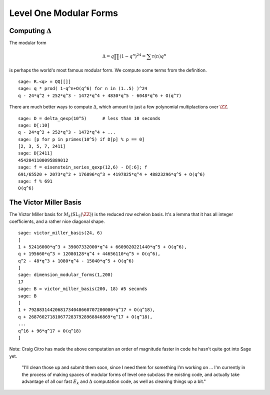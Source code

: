 Level One Modular Forms
=======================

Computing :math:`\Delta`
------------------------

The modular form

.. math::

   \Delta = q\prod(1-q^n)^{24} = \sum \tau(n)q^n

is perhaps the world's most famous modular form. We compute some terms
from the definition.

::

    sage: R.<q> = QQ[[]]
    sage: q * prod( 1-q^n+O(q^6) for n in (1..5) )^24
    q - 24*q^2 + 252*q^3 - 1472*q^4 + 4830*q^5 - 6048*q^6 + O(q^7)

There are much better ways to compute :math:`\Delta`, which
amount to just a few polynomial multiplactions over
:math:`\ZZ`.

::

    sage: D = delta_qexp(10^5)      # less than 10 seconds
    sage: D[:10]
    q - 24*q^2 + 252*q^3 - 1472*q^4 + ...
    sage: [p for p in primes(10^5) if D[p] % p == 0]
    [2, 3, 5, 7, 2411]
    sage: D[2411]
    4542041100095889012
    sage: f = eisenstein_series_qexp(12,6) - D[:6]; f
    691/65520 + 2073*q^2 + 176896*q^3 + 4197825*q^4 + 48823296*q^5 + O(q^6)
    sage: f % 691
    O(q^6)

The Victor Miller Basis
-----------------------
The Victor Miller basis for
:math:`M_k(\mathrm{SL}_2(\ZZ))` is the reduced row echelon
basis. It's a lemma that it has all integer coefficients, and a
rather nice diagonal shape.

::

    sage: victor_miller_basis(24, 6)
    [
    1 + 52416000*q^3 + 39007332000*q^4 + 6609020221440*q^5 + O(q^6),
    q + 195660*q^3 + 12080128*q^4 + 44656110*q^5 + O(q^6),
    q^2 - 48*q^3 + 1080*q^4 - 15040*q^5 + O(q^6)
    ]
    sage: dimension_modular_forms(1,200)
    17
    sage: B = victor_miller_basis(200, 18) #5 seconds
    sage: B
    [
    1 + 79288314420681734048660707200000*q^17 + O(q^18),
    q + 2687602718106772837928968846869*q^17 + O(q^18),
    ...
    q^16 + 96*q^17 + O(q^18)
    ]

Note: Craig Citro has made the above computation an order of
magnitude faster in code he hasn't quite got into Sage yet.

   "I'll clean those up and submit them soon, since I need them for
   something I'm working on ... I'm currently in the process of making
   spaces of modular forms of level one subclass the existing code,
   and actually take advantage of all our fast :math:`E_k` and
   :math:`\Delta` computation code, as well as cleaning things up a
   bit."
